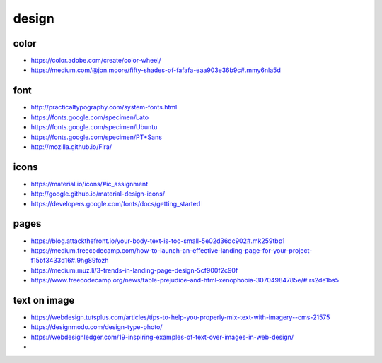 design
==============================================================================

color
------------------------------------------------
- https://color.adobe.com/create/color-wheel/
- https://medium.com/@jon.moore/fifty-shades-of-fafafa-eaa903e36b9c#.mmy6nla5d


font
------------------------------------------------
- http://practicaltypography.com/system-fonts.html
- https://fonts.google.com/specimen/Lato
- https://fonts.google.com/specimen/Ubuntu
- https://fonts.google.com/specimen/PT+Sans
- http://mozilla.github.io/Fira/


icons
------------------------------------------------
- https://material.io/icons/#ic_assignment
- http://google.github.io/material-design-icons/
- https://developers.google.com/fonts/docs/getting_started


pages
------------------------------------------------
- https://blog.attackthefront.io/your-body-text-is-too-small-5e02d36dc902#.mk259tbp1
- https://medium.freecodecamp.com/how-to-launch-an-effective-landing-page-for-your-project-f15bf3433d16#.9hg89fozh
- https://medium.muz.li/3-trends-in-landing-page-design-5cf900f2c90f
- https://www.freecodecamp.org/news/table-prejudice-and-html-xenophobia-30704984785e/#.rs2de1bs5


text on image
------------------------------------------------
- https://webdesign.tutsplus.com/articles/tips-to-help-you-properly-mix-text-with-imagery--cms-21575
- https://designmodo.com/design-type-photo/
- https://webdesignledger.com/19-inspiring-examples-of-text-over-images-in-web-design/
-

